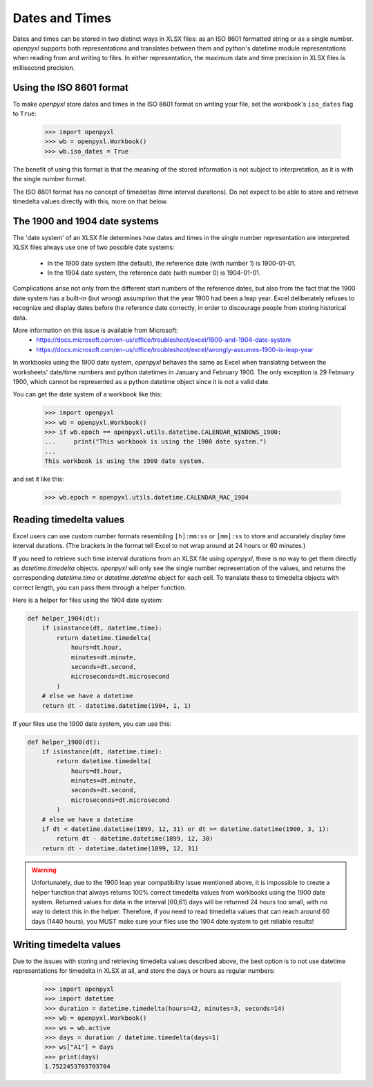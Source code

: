 Dates and Times
===============

Dates and times can be stored in two distinct ways in XLSX files: as an
ISO 8601 formatted string or as a single number. `openpyxl` supports
both representations and translates between them and python's datetime
module representations when reading from and writing to files. In either
representation, the maximum date and time precision in XLSX files is
millisecond precision.


Using the ISO 8601 format
-------------------------

To make `openpyxl` store dates and times in the ISO 8601 format on
writing your file, set the workbook's ``iso_dates`` flag to ``True``:

    >>> import openpyxl
    >>> wb = openpyxl.Workbook()
    >>> wb.iso_dates = True

The benefit of using this format is that the meaning of the stored
information is not subject to interpretation, as it is with the single
number format.

The ISO 8601 format has no concept of timedeltas (time interval
durations). Do not expect to be able to store and retrieve timedelta
values directly with this, more on that below.


The 1900 and 1904 date systems
------------------------------

The 'date system' of an XLSX file determines how dates and times in the
single number representation are interpreted. XLSX files always use one
of two possible date systems:

 * In the 1900 date system (the default), the reference date (with number 1) is 1900-01-01.
 * In the 1904 date system, the reference date (with number 0) is 1904-01-01.

Complications arise not only from the different start numbers of the
reference dates, but also from the fact that the 1900 date system has a
built-in (but wrong) assumption that the year 1900 had been a leap year.
Excel deliberately refuses to recognize and display dates before the
reference date correctly, in order to discourage people from storing
historical data.

More information on this issue is available from Microsoft:
 * https://docs.microsoft.com/en-us/office/troubleshoot/excel/1900-and-1904-date-system
 * https://docs.microsoft.com/en-us/office/troubleshoot/excel/wrongly-assumes-1900-is-leap-year

In workbooks using the 1900 date system, `openpyxl` behaves the same as
Excel when translating between the worksheets' date/time numbers and
python datetimes in January and February 1900. The only exception is 29
February 1900, which cannot be represented as a python datetime object
since it is not a valid date.

You can get the date system of a workbook like this:

    >>> import openpyxl
    >>> wb = openpyxl.Workbook()
    >>> if wb.epoch == openpyxl.utils.datetime.CALENDAR_WINDOWS_1900:
    ...     print("This workbook is using the 1900 date system.")
    ...
    This workbook is using the 1900 date system.


and set it like this:

    >>> wb.epoch = openpyxl.utils.datetime.CALENDAR_MAC_1904



Reading timedelta values
------------------------

Excel users can use custom number formats resembling ``[h]:mm:ss`` or
``[mm]:ss`` to store and accurately display time interval durations.
(The brackets in the format tell Excel to not wrap around at 24 hours or
60 minutes.)

If you need to retrieve such time interval durations from an XLSX file
using `openpyxl`, there is no way to get them directly as
`datetime.timedelta` objects. `openpyxl` will only see the single number
representation of the values, and returns the corresponding
`datetime.time` or `datetime.datetime` object for each cell. To
translate these to timedelta objects with correct length, you can pass
them through a helper function.

Here is a helper for files using the 1904 date system:

.. code::

   def helper_1904(dt):
       if isinstance(dt, datetime.time):
           return datetime.timedelta(
               hours=dt.hour,
               minutes=dt.minute,
               seconds=dt.second,
               microseconds=dt.microsecond
           )
       # else we have a datetime
       return dt - datetime.datetime(1904, 1, 1)


If your files use the 1900 date system, you can use this:

.. code::

   def helper_1900(dt):
       if isinstance(dt, datetime.time):
           return datetime.timedelta(
               hours=dt.hour,
               minutes=dt.minute,
               seconds=dt.second,
               microseconds=dt.microsecond
           )
       # else we have a datetime
       if dt < datetime.datetime(1899, 12, 31) or dt >= datetime.datetime(1900, 3, 1):
           return dt - datetime.datetime(1899, 12, 30)
       return dt - datetime.datetime(1899, 12, 31)


.. warning::

   Unfortunately, due to the 1900 leap year compatibility issue
   mentioned above, it is impossible to create a helper function that
   always returns 100% correct timedelta values from workbooks using the
   1900 date system. Returned values for data in the interval [60,61)
   days will be returned 24 hours too small, with no way to detect this
   in the helper. Therefore, if you need to read timedelta values that
   can reach around 60 days (1440 hours), you MUST make sure your files
   use the 1904 date system to get reliable results!


Writing timedelta values
------------------------

Due to the issues with storing and retrieving timedelta values described
above, the best option is to not use datetime representations for
timedelta in XLSX at all, and store the days or hours as regular
numbers:

    >>> import openpyxl
    >>> import datetime
    >>> duration = datetime.timedelta(hours=42, minutes=3, seconds=14)
    >>> wb = openpyxl.Workbook()
    >>> ws = wb.active
    >>> days = duration / datetime.timedelta(days=1)
    >>> ws["A1"] = days
    >>> print(days)
    1.7522453703703704
